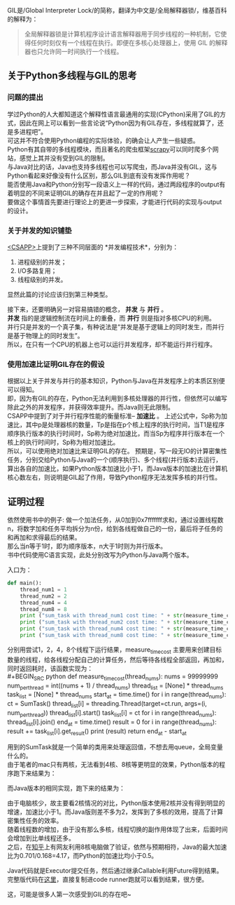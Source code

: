 #+OPTIONS: toc:nil
# * 你见过Python的GIL吗

GIL是/Global Interpreter Lock/的简称，翻译为中文是/全局解释器锁/，维基百科的解释为：
#+BEGIN_QUOTE
全局解释器锁是计算机程序设计语言解释器用于同步线程的一种机制，它使得任何时刻仅有一个线程在执行。即便在多核心处理器上，使用 GIL 的解释器也只允许同一时间执行一个线程。
#+END_QUOTE
   
** 关于Python多线程与GIL的思考
*** 问题的提出
    学过Python的人大都知道这个解释性语言最通用的实现(CPython)采用了GIL的方式，因此在网上可以看到一些言论说“Python因为有GIL存在，多线程就算了，还是多进程吧”。 \\
    可这并不符合使用Python编程的实际体验，的确会让人产生一些疑惑。 \\
    Python有其自带的多线程模块，而且著名的爬虫框架[[https://github.com/scrapy/scrapy][scrapy]]可以同时爬多个网站，感觉上其并没有受到GIL的限制。 \\
    与Java对比的话，Java也支持多线程也可以写爬虫，而Java并没有GIL，这与Python看起来好像没有什么区别，那么GIL到底有没有发挥作用呢？ \\
    
    能否使用Java和Python分别写一段语义上一样的代码，通过两段程序的output有着明显的不同来证明GIL的确存在并且起了一定的作用呢？ \\
    要做这个事情首先要进行理论上的更进一步探索，才能进行代码的实现与output的设计。

*** 关于并发的知识铺垫
    [[https://book.douban.com/subject/26912767/][<CSAPP>]]上提到了三种不同层面的 *并发编程技术*，分别为：
    1. 进程级别的并发；
    2. I/O多路复用；
    3. 线程级别的并发。
    
    显然此篇的讨论应该归到第三种类型。
    
    接下来，还要明确另一对容易搞错的概念， *并发* 与 *并行* 。\\
    *并发* 指的是逻辑控制流在时间上的重叠，而 *并行* 则是指对多核CPU的利用。\\
    并行只是并发的一个真子集，有种说法是“并发是基于逻辑上的同时发生，而并行是基于物理上的同时发生”。\\
    所以，在只有一个CPU的机器上也可以运行并发程序，却不能运行并行程序。
    
*** 使用加速比证明GIL存在的假设
    根据以上关于并发与并行的基本知识，Python与Java在并发程序上的本质区别便可以得知。\\
    即，因为有GIL的存在，Python无法利用到多核处理器的并行性，但依然可以编写除此之外的并发程序，并获得效率提升。而Java则无此限制。\\

    CSAPP中提到了对于并行程序性能的衡量标准-- *加速比* 。
    [[http://osriq34d5.bkt.clouddn.com/20181019231600.png]]
    上述公式中，Sp称为加速比，其中p是处理器核的数量，Tp是指在p个核上程序的执行时间，当T1是程序顺序执行版本的执行时间时，Sp称为绝对加速比，而当Sp为程序并行版本在一个核上的执行时间时，Sp称为相对加速比。\\
    
    所以，可以使用绝对加速比来证明GIL的存在。
    预期是，写一段无IO的计算密集性任务，分别交给Python与Java的一个(顺序执行)、多个线程(并行版本)去运行，算出各自的加速比，如果Python版本加速比小于1，而Java版本的加速比在计算机核心数左右，则说明是GIL起了作用，导致Python程序无法发挥多核的并行性。
    
** 证明过程
   依然使用书中的例子: 做一个加法任务，从0加到0x7fffffff求和，通过设置线程数n，将数字加和任务平均拆分为n份，给到各线程做自己的一份，最后将子任务的和再加和求得最后的结果。\\
   那么当n等于1时，即为顺序版本，n大于1时则为并行版本。\\
   书中代码使用C语言实现，此处分别改写为Python与Java两个版本。

   入口为：
#+BEGIN_SRC python
def main():
    thread_num1 = 1
    thread_num2 = 2
    thread_num4 = 4
    thread_num8 = 8
    print ("sum_task with thread_num1 cost time: " + str(measure_time_cost(thread_num1)) + "s in Python version.")
    print ("sum_task with thread_num2 cost time: " + str(measure_time_cost(thread_num2)) + "s in Python version.")
    print ("sum_task with thread_num4 cost time: " + str(measure_time_cost(thread_num4)) + "s in Python version.")
    print ("sum_task with thread_num8 cost time: " + str(measure_time_cost(thread_num4)) + "s in Python version.")
#+END_SRC
分别用尝试1，2，4，8个线程下运行结果，measure_time_cost 主要用来创建目标数量的线程，给各线程分配自己的计算任务，然后等待各线程全部返回，再加和，同时返回耗时，该函数实现为：\\
#+BEGIN_SRC python
def measure_time_cost(thread_nums):
    nums = 99999999
    num_per_thread = int((nums + 1) / thread_nums)
    thread_list = [None] * thread_nums
    task_list = [None] * thread_nums
    start_at = time.time()
    for i in range(thread_nums):
        ct = SumTask()
        thread_list[i] = threading.Thread(target=ct.run, args=(i, num_per_thread))
        thread_list[i].start()
        task_list[i] = ct
    for i in range(thread_nums):
        thread_list[i].join()
    end_at = time.time()
    result = 0
    for i in range(thread_nums):
        result += task_list[i].get_result()
    print (result)
    return end_at - start_at
#+END_SRC
用到的SumTask就是一个简单的类用来处理返回值，不想去用queue，全局变量什么的。\\

由于笔者的mac只有两核，无法看到4核、8核等更明显的效果，Python版本的程序跑下来结果为：\\
[[http://osriq34d5.bkt.clouddn.com/20180930155443.png]]

而Java版本的相同实现，跑下来的结果为：\\
[[http://osriq34d5.bkt.clouddn.com/20180930143947.png]]

由于电脑核少，故主要看2核情况的对比，Python版本使用2核并没有得到明显的增速，加速比小于1。而Java版则差不多为2，发挥到了多核的效用，提高了计算密集性任务的效率。\\
随着线程数的增加，由于没有那么多核，线程切换的副作用体现了出来，后面时间会增加到比单线程还多。\\

之后，在[[https://www.zhihu.com/question/296546864/answer/501359602][知乎]]上有网友利用8核电脑做了验证，依然与预期相符，Java的最大加速比为0.701/0.168=4.17，而Python的加速比均小于0.5。
[[http://osriq34d5.bkt.clouddn.com/20181019233342.png]]

Java代码就是Executor提交任务，然后通过继承Callable利用Future得到结果。
完整版代码在[[https://github.com/guerbai/it-does-works][这里]]，直接复制进code runner跑就可以看到结果，很方便。

这，可能是很多人第一次感受到GIL的存在吧~
